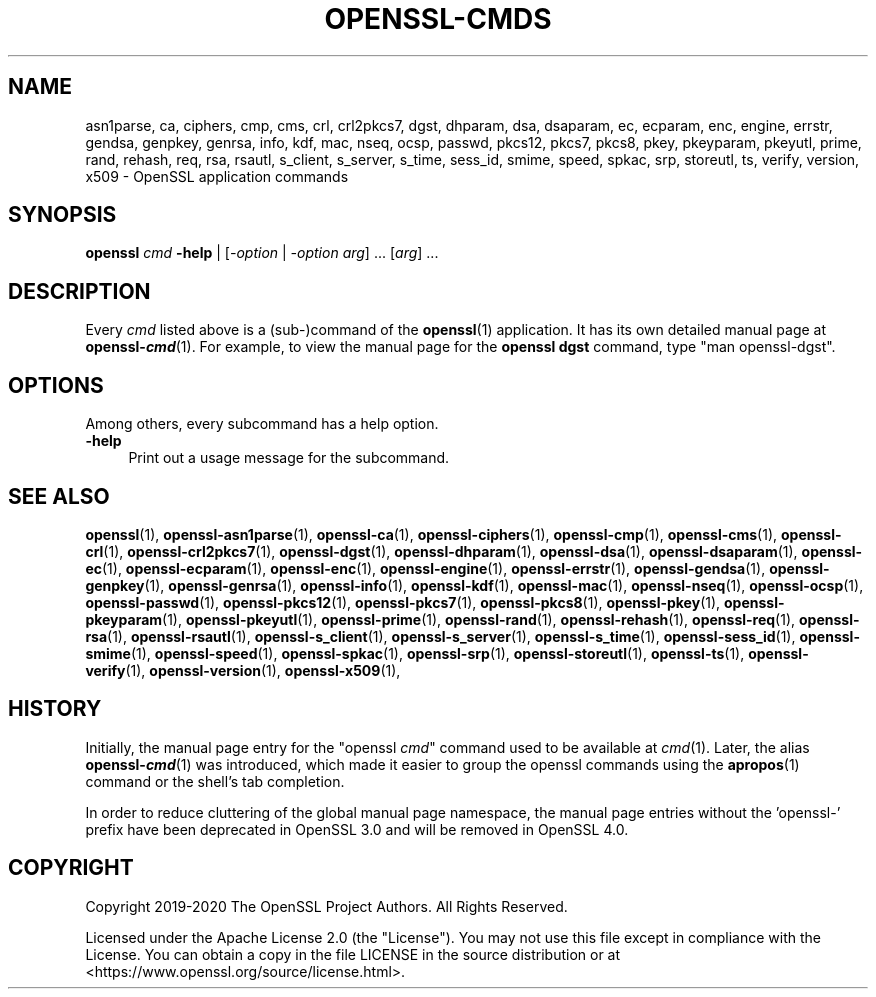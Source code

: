 .\" -*- mode: troff; coding: utf-8 -*-
.\" Automatically generated by Pod::Man 5.01 (Pod::Simple 3.43)
.\"
.\" Standard preamble:
.\" ========================================================================
.de Sp \" Vertical space (when we can't use .PP)
.if t .sp .5v
.if n .sp
..
.de Vb \" Begin verbatim text
.ft CW
.nf
.ne \\$1
..
.de Ve \" End verbatim text
.ft R
.fi
..
.\" \*(C` and \*(C' are quotes in nroff, nothing in troff, for use with C<>.
.ie n \{\
.    ds C` ""
.    ds C' ""
'br\}
.el\{\
.    ds C`
.    ds C'
'br\}
.\"
.\" Escape single quotes in literal strings from groff's Unicode transform.
.ie \n(.g .ds Aq \(aq
.el       .ds Aq '
.\"
.\" If the F register is >0, we'll generate index entries on stderr for
.\" titles (.TH), headers (.SH), subsections (.SS), items (.Ip), and index
.\" entries marked with X<> in POD.  Of course, you'll have to process the
.\" output yourself in some meaningful fashion.
.\"
.\" Avoid warning from groff about undefined register 'F'.
.de IX
..
.nr rF 0
.if \n(.g .if rF .nr rF 1
.if (\n(rF:(\n(.g==0)) \{\
.    if \nF \{\
.        de IX
.        tm Index:\\$1\t\\n%\t"\\$2"
..
.        if !\nF==2 \{\
.            nr % 0
.            nr F 2
.        \}
.    \}
.\}
.rr rF
.\" ========================================================================
.\"
.IX Title "OPENSSL-CMDS 1ossl"
.TH OPENSSL-CMDS 1ossl 2024-08-23 3.3.1 OpenSSL
.\" For nroff, turn off justification.  Always turn off hyphenation; it makes
.\" way too many mistakes in technical documents.
.if n .ad l
.nh
.SH NAME
asn1parse,
ca,
ciphers,
cmp,
cms,
crl,
crl2pkcs7,
dgst,
dhparam,
dsa,
dsaparam,
ec,
ecparam,
enc,
engine,
errstr,
gendsa,
genpkey,
genrsa,
info,
kdf,
mac,
nseq,
ocsp,
passwd,
pkcs12,
pkcs7,
pkcs8,
pkey,
pkeyparam,
pkeyutl,
prime,
rand,
rehash,
req,
rsa,
rsautl,
s_client,
s_server,
s_time,
sess_id,
smime,
speed,
spkac,
srp,
storeutl,
ts,
verify,
version,
x509
\&\- OpenSSL application commands
.SH SYNOPSIS
.IX Header "SYNOPSIS"
\&\fBopenssl\fR \fIcmd\fR \fB\-help\fR | [\fI\-option\fR | \fI\-option\fR \fIarg\fR] ... [\fIarg\fR] ...
.SH DESCRIPTION
.IX Header "DESCRIPTION"
Every \fIcmd\fR listed above is a (sub\-)command of the \fBopenssl\fR\|(1) application.
It has its own detailed manual page at \fBopenssl\-\fR\f(BIcmd\fR(1). For example, to
view the manual page for the \fBopenssl dgst\fR command, type \f(CW\*(C`man openssl\-dgst\*(C'\fR.
.SH OPTIONS
.IX Header "OPTIONS"
Among others, every subcommand has a help option.
.IP \fB\-help\fR 4
.IX Item "-help"
Print out a usage message for the subcommand.
.SH "SEE ALSO"
.IX Header "SEE ALSO"
\&\fBopenssl\fR\|(1),
\&\fBopenssl\-asn1parse\fR\|(1),
\&\fBopenssl\-ca\fR\|(1),
\&\fBopenssl\-ciphers\fR\|(1),
\&\fBopenssl\-cmp\fR\|(1),
\&\fBopenssl\-cms\fR\|(1),
\&\fBopenssl\-crl\fR\|(1),
\&\fBopenssl\-crl2pkcs7\fR\|(1),
\&\fBopenssl\-dgst\fR\|(1),
\&\fBopenssl\-dhparam\fR\|(1),
\&\fBopenssl\-dsa\fR\|(1),
\&\fBopenssl\-dsaparam\fR\|(1),
\&\fBopenssl\-ec\fR\|(1),
\&\fBopenssl\-ecparam\fR\|(1),
\&\fBopenssl\-enc\fR\|(1),
\&\fBopenssl\-engine\fR\|(1),
\&\fBopenssl\-errstr\fR\|(1),
\&\fBopenssl\-gendsa\fR\|(1),
\&\fBopenssl\-genpkey\fR\|(1),
\&\fBopenssl\-genrsa\fR\|(1),
\&\fBopenssl\-info\fR\|(1),
\&\fBopenssl\-kdf\fR\|(1),
\&\fBopenssl\-mac\fR\|(1),
\&\fBopenssl\-nseq\fR\|(1),
\&\fBopenssl\-ocsp\fR\|(1),
\&\fBopenssl\-passwd\fR\|(1),
\&\fBopenssl\-pkcs12\fR\|(1),
\&\fBopenssl\-pkcs7\fR\|(1),
\&\fBopenssl\-pkcs8\fR\|(1),
\&\fBopenssl\-pkey\fR\|(1),
\&\fBopenssl\-pkeyparam\fR\|(1),
\&\fBopenssl\-pkeyutl\fR\|(1),
\&\fBopenssl\-prime\fR\|(1),
\&\fBopenssl\-rand\fR\|(1),
\&\fBopenssl\-rehash\fR\|(1),
\&\fBopenssl\-req\fR\|(1),
\&\fBopenssl\-rsa\fR\|(1),
\&\fBopenssl\-rsautl\fR\|(1),
\&\fBopenssl\-s_client\fR\|(1),
\&\fBopenssl\-s_server\fR\|(1),
\&\fBopenssl\-s_time\fR\|(1),
\&\fBopenssl\-sess_id\fR\|(1),
\&\fBopenssl\-smime\fR\|(1),
\&\fBopenssl\-speed\fR\|(1),
\&\fBopenssl\-spkac\fR\|(1),
\&\fBopenssl\-srp\fR\|(1),
\&\fBopenssl\-storeutl\fR\|(1),
\&\fBopenssl\-ts\fR\|(1),
\&\fBopenssl\-verify\fR\|(1),
\&\fBopenssl\-version\fR\|(1),
\&\fBopenssl\-x509\fR\|(1),
.SH HISTORY
.IX Header "HISTORY"
Initially, the manual page entry for the \f(CW\*(C`openssl \fR\f(CIcmd\fR\f(CW\*(C'\fR command used
to be available at \fIcmd\fR(1). Later, the alias \fBopenssl\-\fR\f(BIcmd\fR(1) was
introduced, which made it easier to group the openssl commands using
the \fBapropos\fR\|(1) command or the shell's tab completion.
.PP
In order to reduce cluttering of the global manual page namespace,
the manual page entries without the 'openssl\-' prefix have been
deprecated in OpenSSL 3.0 and will be removed in OpenSSL 4.0.
.SH COPYRIGHT
.IX Header "COPYRIGHT"
Copyright 2019\-2020 The OpenSSL Project Authors. All Rights Reserved.
.PP
Licensed under the Apache License 2.0 (the "License").  You may not use
this file except in compliance with the License.  You can obtain a copy
in the file LICENSE in the source distribution or at
<https://www.openssl.org/source/license.html>.
